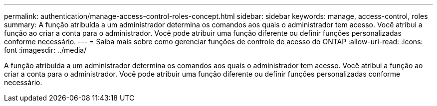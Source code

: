 ---
permalink: authentication/manage-access-control-roles-concept.html 
sidebar: sidebar 
keywords: manage, access-control, roles 
summary: A função atribuída a um administrador determina os comandos aos quais o administrador tem acesso. Você atribui a função ao criar a conta para o administrador. Você pode atribuir uma função diferente ou definir funções personalizadas conforme necessário. 
---
= Saiba mais sobre como gerenciar funções de controle de acesso do ONTAP
:allow-uri-read: 
:icons: font
:imagesdir: ../media/


[role="lead"]
A função atribuída a um administrador determina os comandos aos quais o administrador tem acesso. Você atribui a função ao criar a conta para o administrador. Você pode atribuir uma função diferente ou definir funções personalizadas conforme necessário.
